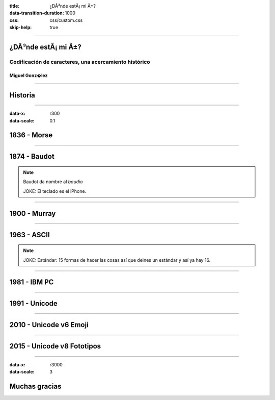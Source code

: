 :title: ¿DÃ³nde estÃ¡ mi Ã±?
:data-transition-duration: 1000
:css: css/custom.css
:skip-help:	true

----

¿DÃ³nde estÃ¡ mi Ã±?
====================

Codificación de caracteres, una acercamiento histórico
------------------------------------------------------

Miguel Gonz�lez
^^^^^^^^^^^^^^^

----

Historia
========

----

:data-x: r300
:data-scale: 0.1

1836 - Morse
============

----

1874 - Baudot
=============

.. note::

	Baudot da nombre al *baudio*

	JOKE: El teclado es el iPhone.

----

1900 - Murray
=============

----

1963 - ASCII
============

.. note::

	JOKE: Estándar: 15 formas de hacer las cosas así que deines un estándar y así ya hay 16.

----

1981 - IBM PC
=============

----

1991 - Unicode
==============

----

2010 - Unicode v6 Emoji
=======================

----

2015 - Unicode v8 Fototipos
===========================

----


:data-x: r3000
:data-scale: 3

Muchas gracias
==============
